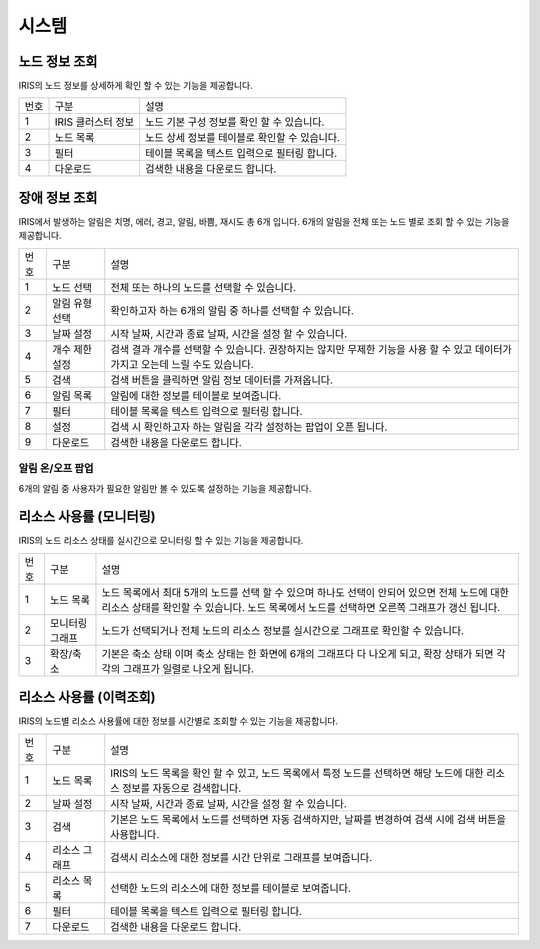 

_`시스템`
========================================

_`노드 정보 조회`
----------------------------------------
IRIS의 노드 정보를 상세하게 확인 할 수 있는 기능을 제공합니다.

.. image:: ./images/ko/system/node-list.png

========  ==================================  =====================================================================================================================================================================================
번호      구분                                설명
--------  ----------------------------------  -------------------------------------------------------------------------------------------------------------------------------------------------------------------------------------
1         IRIS 클러스터 정보                  노드 기본 구성 정보를 확인 할 수 있습니다.
2         노드 목록                           노드 상세 정보를 테이블로 확인할 수 있습니다.
3         필터                                테이블 목록을 텍스트 입력으로 필터링 합니다.
4         다운로드                            검색한 내용을 다운로드 합니다.
========  ==================================  =====================================================================================================================================================================================




_`장애 정보 조회`
----------------------------------------
IRIS에서 발생하는 알림은 치명, 에러, 경고, 알림, 바쁨, 재시도 총 6개 입니다. 6개의 알림을 전체 또는 노드 별로 조회 할 수 있는 기능을 제공합니다.

.. image:: ./images/ko/system/failure/failure-list.png

========  ==================================  =====================================================================================================================================================================================
번호      구분                                설명
--------  ----------------------------------  -------------------------------------------------------------------------------------------------------------------------------------------------------------------------------------
1         노드 선택                           전체 또는 하나의 노드를 선택할 수 있습니다.
2         알림 유형 선택                      확인하고자 하는 6개의 알림 중 하나를 선택할 수 있습니다.
3         날짜 설정                           시작 날짜, 시간과 종료 날짜, 시간을 설정 할 수 있습니다.
4         개수 제한 설정                      검색 결과 개수를 선택할 수 있습니다. 권장하지는 않지만 무제한 기능을 사용 할 수 있고 데이터가 가지고 오는데 느릴 수도 있습니다.
5         검색                                검색 버튼을 클릭하면 알림 정보 데이터를 가져옵니다.
6         알림 목록                           알림에 대한 정보를 테이블로 보여줍니다.
7         필터                                테이블 목록을 텍스트 입력으로 필터링 합니다.
8         설정                                검색 시 확인하고자 하는 알림을 각각 설정하는 팝업이 오픈 됩니다.
9         다운로드                            검색한 내용을 다운로드 합니다.
========  ==================================  =====================================================================================================================================================================================


알림 온/오프 팝업
~~~~~~~~~~~~~~~~~~~~~~~~~~~~~~~~~~~~~~~~

6개의 알림 중 사용자가 필요한 알림만 볼 수 있도록 설정하는 기능을 제공합니다.

.. image:: ./images/ko/system/failure/noti-on-off.png



_`리소스 사용률 (모니터링)`
----------------------------------------
IRIS의 노드 리소스 상태를 실시간으로 모니터링 할 수 있는 기능을 제공합니다.

.. image:: ./images/ko/system/resource-usage-monitoring.png

========  ==================================  =====================================================================================================================================================================================
번호      구분                                설명
--------  ----------------------------------  -------------------------------------------------------------------------------------------------------------------------------------------------------------------------------------
1         노드 목록                           노드 목록에서 최대 5개의 노드를 선택 할 수 있으며 하나도 선택이 안되어 있으면 전체 노드에 대한 리소스 상태를 확인할 수 있습니다. 노드 목록에서 노드를 선택하면 오른쪽 그래프가 갱신 됩니다.
2         모니터링 그래프                     노드가 선택되거나 전체 노드의 리소스 정보를 실시간으로 그래프로 확인할 수 있습니다.
3         확장/축소                           기본은 축소 상태 이며 축소 상태는 한 화면에 6개의 그래프다 다 나오게 되고, 확장 상태가 되면 각각의 그래프가 일렬로 나오게 됩니다.
========  ==================================  =====================================================================================================================================================================================



_`리소스 사용률 (이력조회)`
----------------------------------------
IRIS의 노드별 리소스 사용률에 대한 정보를 시간별로 조회할 수 있는 기능을 제공합니다.

.. image:: ./images/ko/system/resource-usage-list.png

========  ==================================  =====================================================================================================================================================================================
번호      구분                                설명
--------  ----------------------------------  -------------------------------------------------------------------------------------------------------------------------------------------------------------------------------------
1         노드 목록                           IRIS의 노드 목록을 확인 할 수 있고, 노드 목록에서 특정 노드를 선택하면 해당 노드에 대한 리소스 정보를 자동으로 검색합니다.
2         날짜 설정                           시작 날짜, 시간과 종료 날짜, 시간을 설정 할 수 있습니다.
3         검색                                기본은 노드 목록에서 노드를 선택하면 자동 검색하지만, 날짜를 변경하여 검색 시에 검색 버튼을 사용합니다.
4         리소스 그래프                       검색시 리소스에 대한 정보를 시간 단위로 그래프를 보여줍니다.
5         리소스 목록                         선택한 노드의 리소스에 대한 정보를 테이블로 보여줍니다.
6         필터                                테이블 목록을 텍스트 입력으로 필터링 합니다.
7         다운로드                            검색한 내용을 다운로드 합니다.
========  ==================================  =====================================================================================================================================================================================

